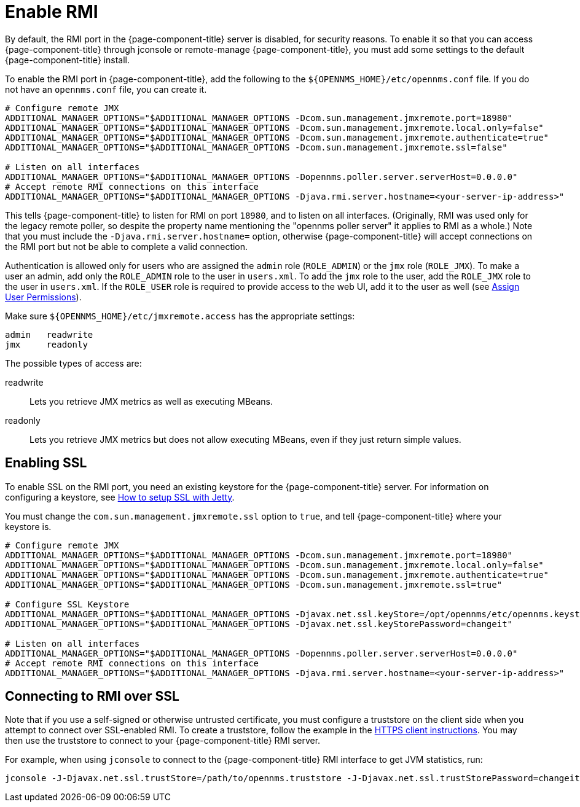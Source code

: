 
= Enable RMI

By default, the RMI port in the {page-component-title} server is disabled, for security reasons.
To enable it so that you can access {page-component-title} through jconsole or remote-manage {page-component-title}, you must add some settings to the default {page-component-title} install.

To enable the RMI port in {page-component-title}, add the following to the `$\{OPENNMS_HOME}/etc/opennms.conf` file.
If you do not have an `opennms.conf` file, you can create it.

[source, properties, options="nowrap"]
----
# Configure remote JMX
ADDITIONAL_MANAGER_OPTIONS="$ADDITIONAL_MANAGER_OPTIONS -Dcom.sun.management.jmxremote.port=18980"
ADDITIONAL_MANAGER_OPTIONS="$ADDITIONAL_MANAGER_OPTIONS -Dcom.sun.management.jmxremote.local.only=false"
ADDITIONAL_MANAGER_OPTIONS="$ADDITIONAL_MANAGER_OPTIONS -Dcom.sun.management.jmxremote.authenticate=true"
ADDITIONAL_MANAGER_OPTIONS="$ADDITIONAL_MANAGER_OPTIONS -Dcom.sun.management.jmxremote.ssl=false"

# Listen on all interfaces
ADDITIONAL_MANAGER_OPTIONS="$ADDITIONAL_MANAGER_OPTIONS -Dopennms.poller.server.serverHost=0.0.0.0"
# Accept remote RMI connections on this interface
ADDITIONAL_MANAGER_OPTIONS="$ADDITIONAL_MANAGER_OPTIONS -Djava.rmi.server.hostname=<your-server-ip-address>"
----

This tells {page-component-title} to listen for RMI on port `18980`, and to listen on all interfaces.
(Originally, RMI was used only for the legacy remote poller, so despite the property name mentioning the "opennms poller server" it applies to RMI as a whole.)
Note that you must include the `-Djava.rmi.server.hostname=` option, otherwise {page-component-title} will accept connections on the RMI port but not be able to complete a valid connection.

Authentication is allowed only for users who are assigned the `admin` role (`ROLE_ADMIN`) or the `jmx` role (`ROLE_JMX`).
To make a user an admin, add only the `ROLE_ADMIN` role to the user in `users.xml`.
To add the `jmx` role to the user, add the `ROLE_JMX` role to the user in `users.xml`.
If the `ROLE_USER` role is required to provide access to the web UI, add it to the user as well (see <<deep-dive/user-management/security-roles.adoc#ga-role-user-management-roles, Assign User Permissions>>).

Make sure `$\{OPENNMS_HOME}/etc/jmxremote.access` has the appropriate settings:

[source, options="nowrap"]
----
admin   readwrite
jmx     readonly
----

The possible types of access are:

readwrite:: Lets you retrieve JMX metrics as well as executing MBeans.
readonly:: Lets you retrieve JMX metrics but does not allow executing MBeans, even if they just return simple values.

== Enabling SSL

To enable SSL on the RMI port, you need an existing keystore for the {page-component-title} server.
For information on configuring a keystore, see link:https://opennms.discourse.group/t/how-to-setup-ssl-with-jetty/1084[How to setup SSL with Jetty].

You must change the `com.sun.management.jmxremote.ssl` option to `true`, and tell {page-component-title} where your keystore is.

[source, properties, options="nowrap"]
----
# Configure remote JMX
ADDITIONAL_MANAGER_OPTIONS="$ADDITIONAL_MANAGER_OPTIONS -Dcom.sun.management.jmxremote.port=18980"
ADDITIONAL_MANAGER_OPTIONS="$ADDITIONAL_MANAGER_OPTIONS -Dcom.sun.management.jmxremote.local.only=false"
ADDITIONAL_MANAGER_OPTIONS="$ADDITIONAL_MANAGER_OPTIONS -Dcom.sun.management.jmxremote.authenticate=true"
ADDITIONAL_MANAGER_OPTIONS="$ADDITIONAL_MANAGER_OPTIONS -Dcom.sun.management.jmxremote.ssl=true"

# Configure SSL Keystore
ADDITIONAL_MANAGER_OPTIONS="$ADDITIONAL_MANAGER_OPTIONS -Djavax.net.ssl.keyStore=/opt/opennms/etc/opennms.keystore"
ADDITIONAL_MANAGER_OPTIONS="$ADDITIONAL_MANAGER_OPTIONS -Djavax.net.ssl.keyStorePassword=changeit"

# Listen on all interfaces
ADDITIONAL_MANAGER_OPTIONS="$ADDITIONAL_MANAGER_OPTIONS -Dopennms.poller.server.serverHost=0.0.0.0"
# Accept remote RMI connections on this interface
ADDITIONAL_MANAGER_OPTIONS="$ADDITIONAL_MANAGER_OPTIONS -Djava.rmi.server.hostname=<your-server-ip-address>"
----

== Connecting to RMI over SSL

Note that if you use a self-signed or otherwise untrusted certificate, you must configure a truststore on the client side when you attempt to connect over SSL-enabled RMI.
To create a truststore, follow the example in the <<deep-dive/admin/http-ssl.adoc#ga-operation-https-client, HTTPS client instructions>>.
You may then use the truststore to connect to your {page-component-title} RMI server.

For example, when using `jconsole` to connect to the {page-component-title} RMI interface to get JVM statistics, run:

[source, console, options="nowrap"]
----
jconsole -J-Djavax.net.ssl.trustStore=/path/to/opennms.truststore -J-Djavax.net.ssl.trustStorePassword=changeit
----
